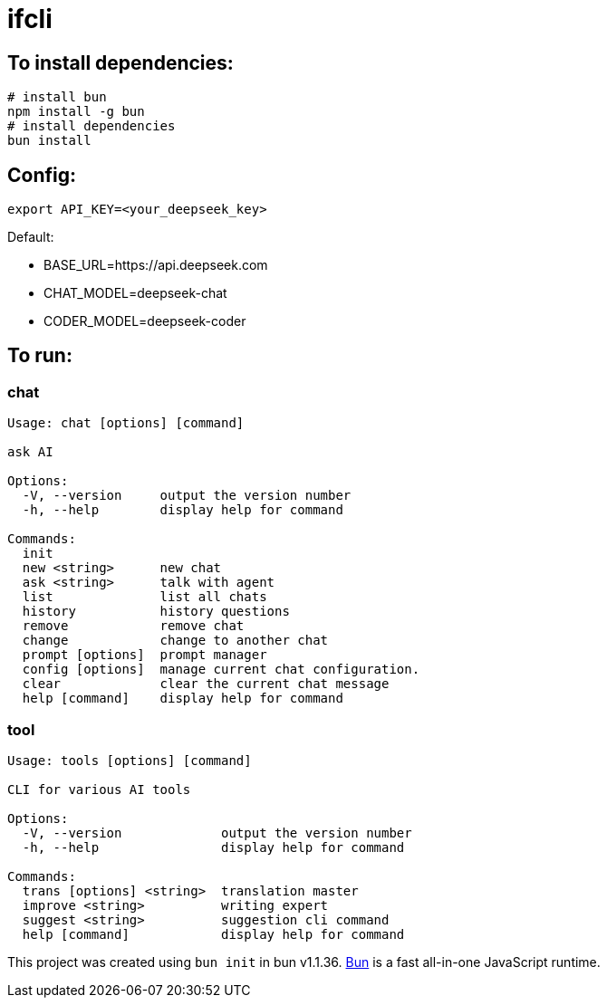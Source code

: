 = ifcli

== To install dependencies:

[source, bash]
----
# install bun
npm install -g bun
# install dependencies
bun install
----

== Config:

[source, bash]
----
export API_KEY=<your_deepseek_key>
----

Default: +

* BASE_URL=https://api.deepseek.com
* CHAT_MODEL=deepseek-chat
* CODER_MODEL=deepseek-coder


== To run:

=== chat 
[source, bash]
----
Usage: chat [options] [command]

ask AI

Options:
  -V, --version     output the version number
  -h, --help        display help for command

Commands:
  init
  new <string>      new chat
  ask <string>      talk with agent
  list              list all chats
  history           history questions
  remove            remove chat
  change            change to another chat
  prompt [options]  prompt manager
  config [options]  manage current chat configuration.
  clear             clear the current chat message
  help [command]    display help for command
----

=== tool

[source, bash]
----
Usage: tools [options] [command]

CLI for various AI tools

Options:
  -V, --version             output the version number
  -h, --help                display help for command

Commands:
  trans [options] <string>  translation master
  improve <string>          writing expert
  suggest <string>          suggestion cli command
  help [command]            display help for command
----

This project was created using `bun init` in bun v1.1.36. https://bun.sh[Bun] is a fast all-in-one JavaScript runtime.
